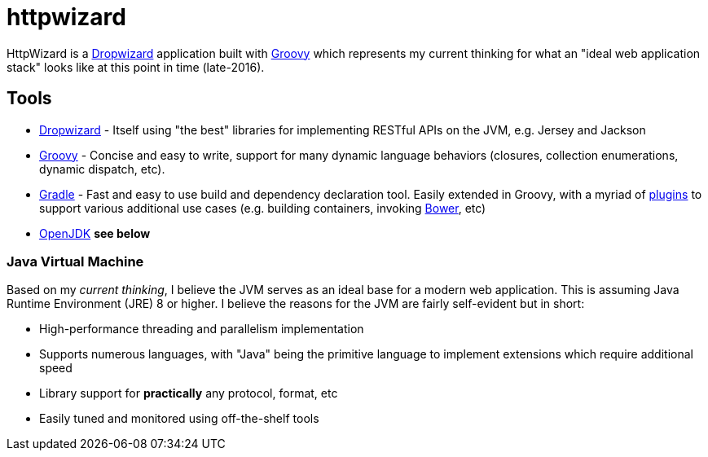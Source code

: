 = httpwizard

HttpWizard is a
link:http://dropwizard.io[Dropwizard]
application built with
link:http://groovy-lang.org[Groovy]
which represents my current thinking for what an "ideal web application stack"
looks like at this point in time (late-2016).



== Tools


* link:http://dropwizard.io[Dropwizard] - Itself using "the best" libraries for
  implementing RESTful APIs on the JVM, e.g. Jersey and Jackson
* link:http://groovy-lang.org[Groovy] - Concise and easy to write, support for
  many dynamic language behaviors (closures, collection enumerations, dynamic
  dispatch, etc).
* link:http://gradle.org[Gradle] - Fast and easy to use build and dependency
  declaration tool. Easily extended in Groovy, with a myriad of
  link:http://plugins.gradle.org[plugins] to support various additional
  use cases (e.g. building containers, invoking link:http://bower.io[Bower],
  etc)
* link:http://openjdk.java.net[OpenJDK] *see below*


=== Java Virtual Machine

Based on my _current thinking_, I believe the JVM serves as an ideal base for a
modern web application. This is assuming Java Runtime Environment (JRE) 8 or
higher. I believe the reasons for the JVM are fairly self-evident but in short:

* High-performance threading and parallelism implementation
* Supports numerous languages, with "Java" being the primitive language to
  implement extensions which require additional speed
* Library support for *practically* any protocol, format, etc
* Easily tuned and monitored using off-the-shelf tools

